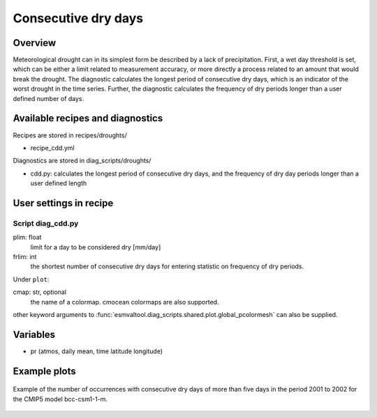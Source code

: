 .. _recipes_consecdrydays:

Consecutive dry days
====================

Overview
--------
Meteorological drought can in its simplest form be described by a lack of
precipitation.
First, a wet day threshold is set, which can be either a limit related to
measurement accuracy, or more directly a process related to an amount that
would break the drought.
The diagnostic calculates the longest period of consecutive dry days, which
is an indicator of the worst drought in the time series.
Further, the diagnostic calculates the frequency of dry periods longer than a
user defined number of days.


Available recipes and diagnostics
---------------------------------

Recipes are stored in recipes/droughts/

* recipe_cdd.yml

Diagnostics are stored in diag_scripts/droughts/

* cdd.py: calculates the longest period of consecutive dry days, and
  the frequency of dry day periods longer than a user defined length


User settings in recipe
-----------------------

Script diag_cdd.py
~~~~~~~~~~~~~~~~~~

plim: float
    limit for a day to be considered dry [mm/day]

frlim: int
    the shortest number of consecutive dry days for entering statistic on 
    frequency of dry periods.

Under ``plot``:

cmap: str, optional
    the name of a colormap. cmocean colormaps are also supported.

other keyword arguments to 
:func:`esmvaltool.diag_scripts.shared.plot.global_pcolormesh` can also be 
supplied.

Variables
---------

* pr      (atmos, daily mean, time latitude longitude)


Example plots
-------------

.. _fig_consecdrydays:
.. figure::  /recipes/figures/consecdrydays/consec_example_freq.png
   :align:   center
   :width:   14cm
   
   Example of the number of occurrences with consecutive dry days of more than five days in the period 2001 to 2002 for the CMIP5 model bcc-csm1-1-m.

